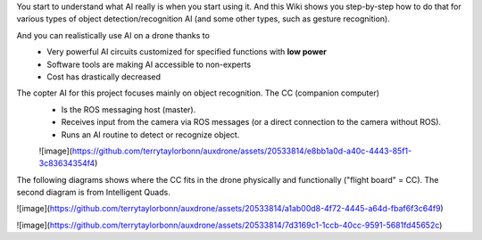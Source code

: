 You start to understand what AI really is when you start using it. And this Wiki shows you step-by-step how to do that for various types of object detection/recognition AI (and some other types, such as gesture recognition).

And you can realistically use AI on a drone thanks to
  - Very powerful AI circuits customized for specified functions with **low power**
  - Software tools are making AI accessible to non-experts
  - Cost has drastically decreased

The copter AI for this project focuses mainly on object recognition. The CC (companion computer)
  - Is the ROS messaging host (master).
  - Receives input from the camera via ROS messages (or a direct connection to the camera without ROS).
  - Runs an AI routine to detect or recognize object. 

  ![image](https://github.com/terrytaylorbonn/auxdrone/assets/20533814/e8bb1a0d-a40c-4443-85f1-3c83634354f4)

The following diagrams shows where the CC fits in the drone physically and functionally ("flight board" = CC). The second diagram is from Intelligent Quads.

![image](https://github.com/terrytaylorbonn/auxdrone/assets/20533814/a1ab00d8-4f72-4445-a64d-fbaf6f3c64f9)

![image](https://github.com/terrytaylorbonn/auxdrone/assets/20533814/7d3169c1-1ccb-40cc-9591-5681fd45652c)
